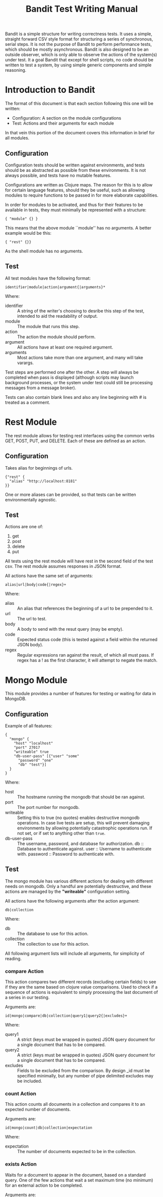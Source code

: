 #+TITLE: Bandit Test Writing Manual
# #+LATEX_CLASS: article
#+LATEX_CLASS_OPTIONS: [12pt,a4paper,koma]
#+LATEX_HEADER: \usepackage{fullpage}
#+OPTIONS: ^:nil

#+LaTeX: \begin{abstract}
Bandit is a simple structure for writing correctness tests. It uses a
simple, straight forward CSV style format for structuring a series of
synchronous, serial steps.  It is not the purpose of Bandit to perform
performance tests, which should be mostly asynchronous. Bandit is also
designed to be an outside observer, which is only able to observe the
actions of the system(s) under test. It a goal Bandit that except for
shell scripts, no code should be written to test a system, by using
simple generic components and simple reasoning.
#+LaTeX: \end{abstract}

* Introduction to Bandit

The format of this document is that each section following this one will
be written:
- Configuration: A section on the module configurations
- Test: Actions and their arguments for each module
In that vein this portion of the document covers this information in
brief for all modules.

** Configuration

   Configuration tests should be written against environments, and tests
   should be as abstracted as possible from these environments. It is
   not always possible, and tests have no mutable features.

   Configurations are written as Clojure maps. The reason for this is to
   allow for certain language features, should they be useful, such as
   allowing modules to require functions to be passed in for more
   elaborate capabilities.

   In order for modules to be activated, and thus for their features to
   be available in tests, they must minimally be represented with a
   structure:
#+BEGIN_EXAMPLE
   { "module" {} }
#+END_EXAMPLE
   This means that the above module ``module'' has no arguments. A
   better example would be this:

#+BEGIN_EXAMPLE
     { "rest" {}}
#+END_EXAMPLE
   As the shell module has no arguments.

** Test

   All test modules have the following format:
#+BEGIN_EXAMPLE
     identifier|module|action|argument{|arguments}*
#+END_EXAMPLE
   Where:
     - identifier :: A string of the writer's choosing to desribe this
       step of the test, intended to aid the readability of output.
     - module :: The module that runs this step.
     - action :: The action the module should perform.
     - argument :: All actions have at least one required argument.
     - arguments :: Most actions take more than one argument, and many
       will take varargs.

Test steps are performed one after the other. A step will always be completed
when pass is displayed (although scripts may launch background processes, or
the system under test could still be processing messages from a message broker).

Tests can also contain blank lines and also any line beginning with # is
treated as a comment.

* Rest Module
  The rest module allows for testing rest interfaces using the common verbs
  GET, POST, PUT, and DELETE. Each of these are defined as an action.

** Configuration

Takes alias for beginnings of urls.

#+BEGIN_EXAMPLE
{"rest" {
  "alias" "http://localhost:8181"
}}
#+END_EXAMPLE

One or more aliases can be provided, so that tests can be written
environmentally agnostic.

** Test

   Actions are one of:
   1. get
   2. post
   3. delete
   4. put

   All tests using the rest module will have rest in the second field of the
   test csv. The rest module assumes responses in JSON format.

   All actions have the same set of arguments:
#+BEGIN_EXAMPLE
alias|url|body|code{|regex}+
#+END_EXAMPLE

Where:
  - alias :: An alias that references the beginning of a url to be
             prepended to it.
  - url :: The url to test.
  - body :: A body to send with the resut query (may be empty).
  - code :: Expected status code (this is tested against a field within the
    returned JSON body).
  - regex :: Regular expressions ran against the result, of which all must pass.
    If regex has a ! as the first character, it will attempt to negate the match.

* Mongo Module
  This module provides a number of features for testing or waiting for data
  in MongoDB.

** Configuration
   Example of all features:
#+BEGIN_EXAMPLE
{
  "mongo" {
    "host" "localhost"
    "port" 27017
    "writeable" true
    "db-user-pass" [{"user" "some"
      "password" "one"
      "db" "test"}]
  }
}
#+END_EXAMPLE
Where:
  - host :: The hostname running the mongodb that should be ran against.
  - port :: The port number for mongodb.
  - writeable :: Setting this to true (no quotes) enables destructive mongodb
    operations. In case live tests are setup, this will prevent damaging
    environments by allowing potentially catastrophic operations run. If
    not set, or if set to anything other than ~true~.
  - db-user-pass :: The username, password, and database for authorization.
    db :: Database to authenticate against.
    user :: Username to authenticate with.
    password :: Password to authenticate with.

** Test
The mongo module has various different actions for dealing with different needs
on mongodb. Only a handful are potentially destructive, and these actions are
managed by the *"writeable"* configuration setting.

All actions have the following arguments after the action argument:
#+BEGIN_EXAMPLE
db|collection
#+END_EXAMPLE

Where:
  - db :: The database to use for this action.
  - collection :: The collection to use for this action.

All following argument lists will include all arguments, for simplicity
of reading.

*** compare Action

This action compares two different records (excluding certain fields) to see
if they are the same based on clojure value comparisons. Used to check if a
sequence of actions is equivalent to simply processing the last document of
a series in our testing.

Arguments are:
#+BEGIN_EXAMPLE
id|mongo|compare|db|collection|query1|query2{|excludes}+
#+END_EXAMPLE

Where:
  - query1 :: A strict (keys must be wrapped in quotes) JSON query document for
    a single document that has to be compared.
  - query2 :: A strict (keys must be wrapped in quotes) JSON query document for
    a single document that has to be compared.
  - excludes :: Fields to be excluded from the comparison. By design _id must
    be specified minimally, but any number of pipe delimited excludes may be
    included.

*** count Action
This action counts all documents in a collection and compares it to an
expected number of documents.

Arguments are:
#+BEGIN_EXAMPLE
id|mongo|count|db|collection|expectation
#+END_EXAMPLE

Where:
  - expectation :: The number of documents expected to be in the collection.

*** exists Action
Waits for a document to appear in the document, based on a standard query.
One of the few actions that wait a set maximum time (no minimum) for an
external action to be completed.

Arguments are:
#+BEGIN_EXAMPLE
id|mongo|exists|db|collection|query|wait
#+END_EXAMPLE

Where:
  - query :: A strictly formatted JSON document to find the document.
  - wait :: The maximum amount of time to wait for the document to appear
    in the database.

*** remove Action
Remove all documents from a mongo db database, based on a query. Requires
*"writeable"* to be set.

Arguments are:
#+BEGIN_EXAMPLE
id|mongo|remove|db|collection{|queries}+
#+END_EXAMPLE

Where:
  - queries :: One or more pipe delimitted queries describing the documents
    to remove from the collection.

* JMS Module
This module provides the ability to both send to and receive from JMS brokers.
Queues and topics are supported, however durable connections are not. The
publishers will publish all xml in a blank line separated file, or a set of
files in a directory. Only two real actions.

** Configuration
JMS currently only supports a single JMS broker endpoint (not queue or topic,
only the server to which one connects). As this limitation poses problems, it
is a todo to extend configuration to allow this. Such an extention should not
impact current tests.

#+BEGIN_EXAMPLE
{
  "jms" {
    "context" {
      "java.naming.security.principal" "admin"
      "java.naming.security.credentials" ""
      "java.naming.factory.initial" "org.apache.activemq.jndi.ActiveMQInitialContextFactory"
      "java.naming.provider.url" "tcp://localhost:61616"
      "topic.topic" "topic"
      "queue.queue" "queue"
    },
    "destinations" [{
      "destination" "topic"
      "type" "topic"
      "factory" "TopicConnectionFactory"
      "producer-consumer" "producer"
    },{
      "destination" "queue"
      "type" "queue"
      "factory" "QueueConnectionFactory"
      "producer-consumer" "producer"
  },{
      "destination" "topic"
      "type" "topic"
      "factory" "TopicConnectionFactory"
      "producer-consumer" "consumer"
    },{
      "destination" "queue"
      "type" "queue"
      "factory" "QueueConnectionFactory"
      "producer-consumer" "consumer"}]
  }
}
#+END_EXAMPLE

Where:
  - context :: Standard JNDI key value pairs, using the string representation of
    context private static fields. Generally required is:
    1. "java.naming.factory.initial" - Context.INITIAL_CONTEXT_FACTORY.
    2. "java.naming.provider.url" - Context.PROVIDER_URL.
    3. "java.naming.security.principal" - Context.SECURITY_PRINCIPAL
    4. "java.naming.security.credentials" - Context.SECURITY_CREDENTIALS
    5. "topic.topic" "topic" - Represents a topic such that context lookups will
       work if the resource is undefined currently on the broker for ActiveMQ.
  - destinations :: A list of destinations that the test can use. In tests,
    a given test destination is identified by its destination and whether it
    publishes or consumes.
  - destination :: The destination object (name of a queue or topics).
  - type :: Whether this destination is a queue or a topic.
  - factory :: Factory object used to construct this destination.
  - producer-consumer :: Whether this object creates or consumes messages. Valid
    values are producer or consumer, as in the key.

** Tests
There are only two actions in the module, publish and consume.

*** publish Action

The publish action will publish all data from a file or set of files from
a directory. If more than on set of data resides within a file, it should
be separated by empty lines.

Action is:
#+BEGIN_EXAMPLE
id|jms|publish|destination|file-or-directory
#+END_EXAMPLE

Where:
  - destination :: The JMS object as defined by a destination in the config file.
  - file-or-directory :: The file with message body data to send, or a directory
    of such files, separated by blank lines.

*** consume Action
Allows for reading a sequend from a JMS destination, and compares it to a
set of regex of which only one need match.

Arguments are:
#+BEGIN_EXAMPLE
id|jms|consume|destination|number{|regex}+
#+END_EXAMPLE

Where:
  - destination :: A JMS destination defined in the configuration file,
    as defined by the destination field.
  - number :: The number of messages to consume.
  - regex :: One or more patterns of which received messages must match at
    least one.

* Shell Module
The shell module invokes commandline arguments and shell scripts with
arguments, allowing for use of native shell tools to support tests in live
environments.

** Configuration
No configuration, although a todo is to add a path to a predefined scripts
directory. To activate configuration must include:
#+BEGIN_EXAMPLE
{"shell" {}}
#+END_EXAMPLE

** Test
The only action at present is run.

#+BEGIN_EXAMPLE
id|shell|run|command with arguments
#+END_EXAMPLE

Where:
  - command with arguments :: A command, followed by is arguments, space
    separated. Environment variables cannot be used in the arguments.

* Websocket Module
The websocket module is a rare stateful module, that allows for the
testing of websocket services. It is stateful to prevent timeout
issues, or for messages to queue up without consumption if other
components are under test.

** Configuration
You do not need to provide an alias to construct a URL, but using
aliases means that the config file can be setup per environment, and
tests needn’t change (for tests that can be promoted through
environments). Urls should be preceded with ws://.
#+BEGIN_EXAMPLE
{“websocket” {“some-alias” “beginning of the url”
“another-alias” “its beginning”}}
#+END_EXAMPLE

** Test

*** open Action
Opens a websocket connection.
#+BEGIN_EXAMPLE
open|alias|url|handshake
#+END_EXAMPLE
Where:
  - alias :: used to keep track of open connections (need not be
             reflected in config).
  - url ::  is either appended to the end of the url referred to in the
            config file reference for that alias, or it will be used as
            is if not defined.
  - handshake :: is a string that will be sent over the websocket.

*** receive Action
receive|alias|number|wait|or-pattern

Where:
  - alias :: reference to the websocket to send messages on.
  - number :: The numeber of messages to receive form the websocket.
  - wait :: Max amount of time to wait between message receives.
  - or-pattern :: A set of regex patterns, one of which must match each
                  received message.

*** send Action
send|alias|text

Where:
  - alias :: reference to the websocket to send messages to.
  - text :: text to send through web socket.

*** close Action
close|alias

Where:
  - alias :: reference to the websocket connection to close.
* Kestrel Module
** Configuration
Kestrel uses aliases exclusively. Each alias has a map, which defines
its servers. Other options could be added to the map in the
future. Server entries must include the port. Despite the key name,
only a single server is supported at present.
#+BEGIN_EXAMPLE
{“kestrel” {“some-alias” {"servers" “host:port”
“another-alias” {"servers" “host:port”}}
#+END_EXAMPLE
** Test
*** consume Action
Consume text only messages from a kestrel queue.
#+BEGIN_EXAMPLE
consume|alias|queue|number|wait{|regex}+
#+END_EXAMPLE
Where:
  - alias :: used to keep track of Kestrel connections. Must exist in
             config files.
  - queue :: the name of the queue to consume from.
  - number :: the number of messages to pull from Kestrel Queue.
  - wait :: max period of time to wait for a message to become
            available on Kestrel Queue.
  - regex :: One or more patterns to test the text of the message
             against. The patterns are logically ORed together, so that
             if any one passes, they all pass.

*** bin-consume Action
#+BEGIN_EXAMPLE
bin-consume|alias|queue|number|wait
#+END_EXAMPLE
Where:
  - alias :: used to keep track of Kestrel connections. Must exist in
             config files.
  - queue :: the name of the queue to consume from.
  - number :: the number of messages to try to consume from Kestrel
              queue.
  - wait :: how long to wait for each message to arrive at the queue.

*** publish Action
#+BEGIN_EXAMPLE
publish|alias|queue|file-or-dir
#+END_EXAMPLE
Where:
  - alias :: used to keep track of Kestrel connections. Must exist in
             config files.
  - queue :: the name of the queue to publish to.
  - file-or-directory :: load an xml file or directory of files. Uses
       the same module as jms.

*** bin-publish Action
#+BEGIN_EXAMPLE
bin-publish|alias|queue|file
#+END_EXAMPLE
Where:
  - alias :: used to keep track of Kestrel connections. Must exist in
             config files.
  - queue :: the name of the queue to publish to.
  - file :: load a binary file into a Kestrel Queue. At present it will
            load an entire file. Other options may present themselves later.

*** peek Action
#+BEGIN_EXAMPLE
peek|alias|queue|wait{|regex}+
#+END_EXAMPLE
Where:
  - alias :: used to keep track of Kestrel connections. Must exist in
             config files.
  - queue :: the name of the queue to peek at.
  - wait :: The period of time to wait for a message to appear on the
            top of the queue.
  - regex :: A list of regex patterns, one of which must match the
             message peeked at from the top of the queue.

*** delete Action
#+BEGIN_EXAMPLE
publish|alias|queue
#+END_EXAMPLE
Where:
  - alias :: used to keep track of Kestrel connections. Must exist in
             config files.
  - queue :: the name of the queue to delete.

* Running Tests
To run a test:
#+BEGIN_EXAMPLE
cd test/directory # should have the test .csv
java -jar path/to/bandit.jar bandit.core config.clj test.csv
#+END_EXAMPLE

It is useful to write scripts to wrap up the configuration, and to move
into directories holding tests with related data.

NOTE: In lab7 you can use:

#+BEGIN_EXAMPLE
./check test
#+END_EXAMPLE

This will move into the directory with the test, and run it, so all
relative paths will be related directly to the test.csv file.

* Sample Tests

** Simple Product Text
\begin{scriptsize}
\begin{verbatim}
#Clear everything, just this test
Remove all product|mongo|remove|smcdb          |product|{}
Remove journal    |mongo|remove|smcJournal     |product|{}
Remove historical |mongo|remove|smcHistoricalDb|product|{}
Remove failed     |mongo|remove|failedMessages |smcFailedMessages|{}

#publish messages to a queue
publish all xml messages|jms|publish|cmb.cibtech.na.smc_160829_isgcloud.ABS|products.xml

#Verify that all messages are consumed, pause until they are consumed
Verify exists _id|mongo|exists|smcdb|product|{"_id":"417062831"}|600
Verify exists _id|mongo|exists|smcdb|product|{"_id":"722591051"}|600
Verify exists _id|mongo|exists|smcdb|product|{"_id":"990415051"}|600
Verify exists failed ObjectId|mongo|exists|failedMessages|smcFailedMessages|{"ObjectId":"141895090"}|600
Verify exists failed ObjectId|mongo|exists|failedMessages|smcFailedMessages|{"ObjectId":"141884611"}|600
Verify exists failed ObjectId|mongo|exists|failedMessages|smcFailedMessages|{"ObjectId":"141907120"}|600

#Verify counts
Verify 9244 messages in smcdb|mongo|count|smcdb|product|9244|{}
Verify 756 messages in failedMessages|mongo|count|failedMessages|smcFailedMessages|756|{}
\end{verbatim}
\end{scriptsize}

** Failed Messages Test
\begin{scriptsize}
\begin{verbatim}
#Clear everything, just this test
Remove all product|mongo|remove|smcdb          |product|{}
Remove journal    |mongo|remove|smcJournal     |product|{}
Remove historical |mongo|remove|smcHistoricalDb|product|{}
Remove failed     |mongo|remove|failedMessages |smcFailedMessages|{}

#Backup current properties
Backup properties|shell|run|../scripts/backup-properties.sh

#Break the topology
Use historicalDB free properties|shell|run|../scripts/load-properties.sh ../properties/no-smcHistoricalDb.properties

#Start the topology
Start small-products for test|shell|run|../scripts/start-bos.sh product-small

#publish messages to a queue
Publish all xml messages|jms|publish|cmb.cibtech.na.smc_160829_isgcloud.ABS|only-good.xml

#Verify that all messages are consumed
#It is okay if some of theese fail, due to processing time in large loads
Verify exists failed ObjectId|mongo|exists|failedMessages|smcFailedMessages|{"ObjectId":"138260714"}|600
Verify exists failed ObjectId|mongo|exists|failedMessages|smcFailedMessages|{"ObjectId":"150195227"}|600
Verify exists failed ObjectId|mongo|exists|failedMessages|smcFailedMessages|{"ObjectId":"150514099"}|600

#Verify counts in failure
Verify 0 messages in db|mongo|count|smcHistoricalDb|product|0|{}
Verify 9244 messages in failedMessages|mongo|count|failedMessages|smcFailedMessages|9244|{}
Verify 9244 messages in smcdb|mongo|count|smcdb|product|9244|{}

#Stop the topology
Stop the topology|shell|run|../scripts/stop-bos.sh product-small

#Remove all of the failed messages for PRODUCT, they are known bad anyways
Remove failed PRODUCT|mongo|remove|failedMessages|smcFailedMessages|{"Type":"PRODUCT"}

#Install no smcdb properties
Install correct properties|shell|run|../scripts/load-properties.sh ../properties/no-smcdb.properties

#Restart the topology
Start small-products for test|shell|run|../scripts/start-bos.sh product-small

#publish a few more messages, so we have bad xml that's valid
Publish smcdb miss messages|jms|publish|cmb.cibtech.na.smc_160829_isgcloud.ABS|smcdb-fail.xml

#Wait for messages to stop processing
Verify exists failed ObjectId|mongo|exists|failedMessages|smcFailedMessages|{"ObjectId":"98572177","Type":"PRODUCT"}|600
Verify exists failed ObjectId|mongo|exists|failedMessages|smcFailedMessages|{"ObjectId":"12680143","Type":"P
RODUCT"}|600
Verify exists failed ObjectId|mongo|exists|failedMessages|smcFailedMessages|{"ObjectId":"150060330","Type":"P
RODUCT"}|600
Verify exists failed ObjectId|mongo|exists|failedMessages|smcFailedMessages|{"ObjectId":"150149037","Type":"P
RODUCT"}|600
Verify exists failed ObjectId|mongo|exists|failedMessages|smcFailedMessages|{"ObjectId":"150343828","Type":"P
RODUCT"}|600

#Stop the topology
Stop small products|shell|run|../scripts/stop-bos.sh product-small

#run the kestrel topology
Run Kestrel Topology|shell|run|../scripts/start-bos.sh product lab7-dl380-11

#Run the failure pump
Run smcFailedMessagePump|shell|run|../scripts/start-pump.sh SmcFailJournal

#Verify all records are pushed to db
Verify exists _id|mongo|exists|smcHistoricalDb|product|{"id":"417062831"}|600
Verify exists _id|mongo|exists|smcHistoricalDb|product|{"id":"722591051"}|600
Verify exists _id|mongo|exists|smcHistoricalDb|product|{"id":"990415051"}|600

#Verify counts are correct
#Unless we figure out how to 'fix' failedMessages to seed good xml for bad
Verify counts 9244 + 666|mongo|count|smcHistoricalDb|product|9910|{}
#Consumed messages should be removed from failed messages
Verify failed messages empty|mongo|count|failedMessages|smcFailedMessages|0|{}

#shutdown the pump
Stop pump|shell|run|../scripts/stop-pump.sh

#stop topology
Stop kestrel topology|shell|run|../scripts/stop-bos.sh product

#restore old properties
Restore old properties|shell|run|../scripts/restore-properties.sh
\end{verbatim}
\end{scriptsize}
